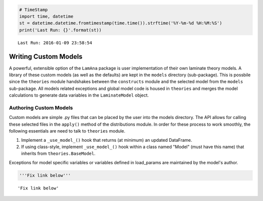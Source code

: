 
.. code:: python

    # TimeStamp
    import time, datetime
    st = datetime.datetime.fromtimestamp(time.time()).strftime('%Y-%m-%d %H:%M:%S')
    print('Last Run: {}'.format(st))


.. parsed-literal::

    Last Run: 2016-01-09 23:58:54
    

Writing Custom Models
=====================

A powerful, extensible option of the ``LamAna`` package is user
implementation of their own laminate theory models. A library of these
custom models (as well as the defaults) are kept in the ``models``
directory (sub-package). This is possbile since the ``theories`` module
handshakes between the ``constructs`` module and the selected model from
the ``models`` sub-package. All models related exceptions and global
model code is housed in ``theories`` and merges the model calculations
to generate data variables in the ``LaminateModel`` object.

Authoring Custom Models
-----------------------

Custom models are simple .py files that can be placed by the user into
the models directory. The API allows for calling these selected files in
the ``apply()`` method of the distributions module. In order for these
process to work smoothly, the following essentials are need to talk to
``theories`` module.

1. Implement a ``_use_model_()`` hook that returns (at minimum) an
   updated DataFrame.
2. If using class-style, implement ``_use_model_()`` hook within a class
   named "Model" (must have this name) that inherits from
   ``theories.BaseModel``.

Exceptions for model specific variables or variables defined in
load\_params are maintained by the model's author.

.. code:: python

    '''Fix link below'''




.. parsed-literal::

    'Fix link below'



.. see also:
    
    The latter guidelines are used for authoring custom models on your local machine.  If you would like to share your more, see the `Contributions: As an Author <contribution>_` section for more details.


